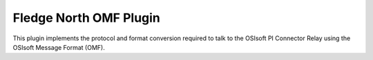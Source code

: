 ************************
Fledge North OMF Plugin
************************

This plugin implements the protocol and format conversion required to talk
to the OSIsoft PI Connector Relay using the OSIsoft Message Format (OMF).
